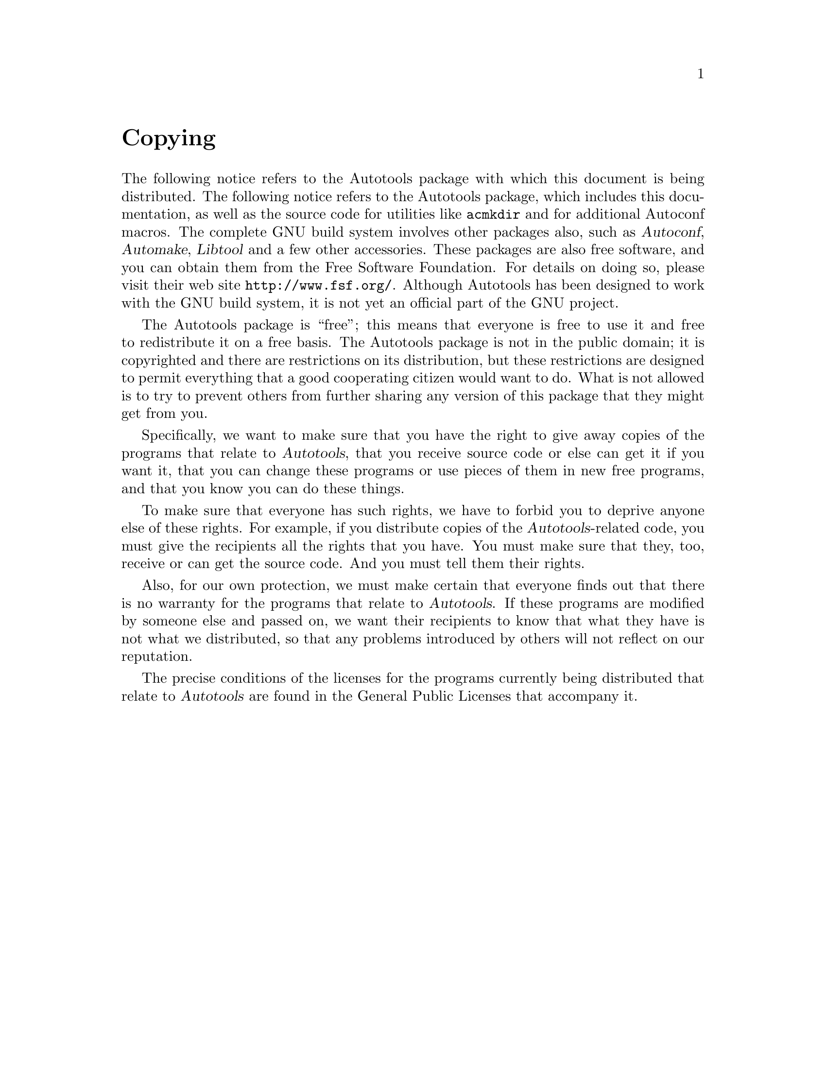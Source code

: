 @c Copyright (C) 1998 Eleftherios Gkioulekas <lf@amath.washington.edu>
@c  
@c Permission is granted to make and distribute verbatim copies of
@c this manual provided the copyright notice and this permission notice
@c are preserved on all copies.
@c  
@c Permission is granted to process this file through TeX and print the
@c results, provided the printed document carries copying permission
@c notice identical to this one except for the removal of this paragraph
@c (this paragraph not being relevant to the printed manual).
@c  
@c Permission is granted to copy and distribute modified versions of this
@c manual under the conditions for verbatim copying, provided that the
@c entire resulting derived work is distributed under the terms of a 
@c permission notice identical to this one.
@c  
@c Permission is granted to copy and distribute translations of this manual
@c into another language, under the above conditions for modified versions,
@c except that this permission notice may be stated in a translation
@c approved by the Free Software Foundation
@c  

@node Copying, Introduction to the GNU build system, Acknowledgements, Top
@unnumbered Copying

The following notice refers to the Autotools package with which this
document is being distributed. 
The following notice refers to the Autotools package, which includes this
documentation, as well as the source code for utilities like @file{acmkdir}
and for additional Autoconf macros. 
The complete GNU build system involves
other packages also, such as @dfn{Autoconf}, @dfn{Automake}, 
@dfn{Libtool}
and a few other accessories. These packages are also free software, and you
can obtain them from the Free Software Foundation. For details on doing so,
please visit their web site @code{http://www.fsf.org/}. Although Autotools
has been designed to work with the GNU build system, it is not yet an
official part of the GNU project. 

The Autotools package is ``free''; this means that everyone is free to use
it and free to redistribute it on a free basis. The Autotools package is
 not in the public domain; it is copyrighted and there are restrictions
on its distribution, but these restrictions are designed to permit
everything that a good cooperating citizen would want to do.
What is not allowed is to try to prevent others from further sharing
any version of this package that they might get from you.

Specifically, we want to make sure that you have the right to give
away copies of the programs that relate to @dfn{Autotools}, that you receive
source code or else can get it if you want it, that you can change these
programs or use pieces of them in new free programs, and that you know
you can do these things.

To make sure that everyone has such rights, we have to forbid you to
deprive anyone else of these rights.  For example, if you distribute
copies of the @dfn{Autotools}-related code, you must give the recipients all
the rights that you have.  You must make sure that they, too, receive or
can get the source code.  And you must tell them their rights.

Also,  for our own protection, we must make certain that everyone
finds out that there is no warranty for the programs that relate to
@dfn{Autotools}.  If these programs are modified by someone else and passed
on, we want their recipients to know that what they have is not what we
distributed, so that any problems introduced by others will not reflect
on our reputation.

The precise conditions of the licenses for the programs currently
being distributed that relate to @dfn{Autotools} are found in the General
Public Licenses that accompany it.

